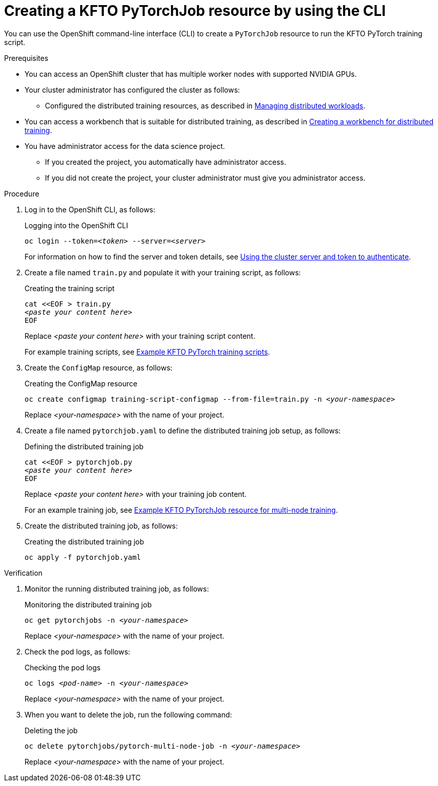 :_module-type: PROCEDURE

[id="creating-a-kfto-pytorchjob-resource-by-using-the-cli_{context}"]
= Creating a KFTO PyTorchJob resource by using the CLI

[role='_abstract']
You can use the OpenShift command-line interface (CLI) to create a `PyTorchJob` resource to run the KFTO PyTorch training script.


.Prerequisites

* You can access an OpenShift cluster that has multiple worker nodes with supported NVIDIA GPUs.

* Your cluster administrator has configured the cluster as follows:

ifdef::upstream[]
** Installed {productname-long} with the required distributed training components, as described in link:{odhdocshome}/installing-open-data-hub/#installing-the-distributed-workloads-components_install[Installing the distributed workloads components].
endif::[]
ifdef::self-managed[]
** Installed {productname-long} with the required distributed training components, as described in link:{rhoaidocshome}{default-format-url}/installing_and_uninstalling_{url-productname-short}/installing-the-distributed-workloads-components_install[Installing the distributed workloads components] (for disconnected environments, see link:{rhoaidocshome}{default-format-url}/installing_and_uninstalling_{url-productname-short}_in_a_disconnected_environment/installing-the-distributed-workloads-components_install[Installing the distributed workloads components]).
endif::[]
ifdef::cloud-service[]
** Installed {productname-long} with the required distributed training components, as described in link:{rhoaidocshome}{default-format-url}/installing_and_uninstalling_{url-productname-short}/installing-the-distributed-workloads-components_install[Installing the distributed workloads components].
endif::[]

ifdef::upstream[]
** Configured the distributed training resources, as described in link:{odhdocshome}/managing-odh/#managing_distributed_workloads[Managing distributed workloads].
endif::[]
ifndef::upstream[]
** Configured the distributed training resources, as described in link:{rhoaidocshome}{default-format-url}/managing_openshift_ai/managing-distributed-workloads_managing-rhoai[Managing distributed workloads].
endif::[]

ifndef::upstream[]
* You can access a workbench that is suitable for distributed training, as described in link:{rhoaidocshome}{default-format-url}/working_with_distributed_workloads/preparing-the-distributed-training-environment_distributed-workloads#creating-a-workbench-for-distributed-training_distributed-workloads[Creating a workbench for distributed training].
endif::[]
ifdef::upstream[]
* You can access a workbench that is suitable for distributed training, as described in link:{odhdocshome}/working-with-distributed-workloads/#creating-a-workbench-for-distributed-training_distributed-workloads[Creating a workbench for distributed training].
endif::[]

* You have administrator access for the data science project.
** If you created the project, you automatically have administrator access. 
** If you did not create the project, your cluster administrator must give you administrator access.



.Procedure
. Log in to the OpenShift CLI, as follows:
+
.Logging into the OpenShift CLI
[source,subs="+quotes"]
---- 
oc login --token=__<token>__ --server=__<server>__
----
+
ifndef::upstream[]
For information on how to find the server and token details, see link:{rhoaidocshome}{default-format-url}/working_with_distributed_workloads/using-the-cluster-server-and-token-to-authenticate_distributed-workloads[Using the cluster server and token to authenticate].
endif::[]
ifdef::upstream[]
For information on how to find the server and token details, see link:{odhdocshome}/working-with-distributed-workloads/#using-the-cluster-server-and-token-to-authenticate_distributed-workloads[Using the cluster server and token to authenticate].
endif::[]


. Create a file named `train.py` and populate it with your training script, as follows:
+
.Creating the training script
[source,subs="+quotes"]
---- 
cat <<EOF > train.py 
__<paste your content here>__
EOF
----
+
Replace __<paste your content here>__ with your training script content.
+
ifndef::upstream[]
For example training scripts, see link:{rhoaidocshome}{default-format-url}/working_with_distributed_workloads/running-kfto-based-distributed-training-workloads_distributed-workloads/using-the-kubeflow-training-operator-to-run-distributed-training-workloads_distributed-workloads#example-kfto-pytorch-training-scripts_distributed-workloads[Example KFTO PyTorch training scripts].
endif::[]
ifdef::upstream[]
For example training scripts, see link:{odhdocshome}/working-with-distributed-workloads/#example-kfto-pytorch-training-scripts_distributed-workloads[Example KFTO PyTorch training scripts].
endif::[]


. Create the `ConfigMap` resource, as follows:
+
.Creating the ConfigMap resource
[source,subs="+quotes"]
---- 
oc create configmap training-script-configmap --from-file=train.py -n __<your-namespace>__
----
+
Replace __<your-namespace>__ with the name of your project.

. Create a file named `pytorchjob.yaml` to define the distributed training job setup, as follows:
+
.Defining the distributed training job
[source,subs="+quotes"]
---- 
cat <<EOF > pytorchjob.py 
__<paste your content here>__
EOF
----
+
Replace __<paste your content here>__ with your training job content.
+
ifndef::upstream[]
For an example training job, see link:{rhoaidocshome}{default-format-url}/working_with_distributed_workloads/running-kfto-based-distributed-training-workloads_distributed-workloads/using-the-kubeflow-training-operator-to-run-distributed-training-workloads_distributed-workloads#ref-example-kfto-pytorchjob-resource-for-multi-node-training_distributed-workloads[Example KFTO PyTorchJob resource for multi-node training].
endif::[]
ifdef::upstream[]
For an example training job, see link:{odhdocshome}/working-with-distributed-workloads/#ref-example-kfto-pytorchjob-resource-for-multi-node-training_distributed-workloads[Example KFTO PyTorchJob resource for multi-node training].
endif::[]

. Create the distributed training job, as follows:
+
.Creating the distributed training job
[source,subs="+quotes"]
---- 
oc apply -f pytorchjob.yaml
----


.Verification
. Monitor the running distributed training job, as follows:
+
.Monitoring the distributed training job
[source,subs="+quotes"]
---- 
oc get pytorchjobs -n __<your-namespace>__
----
+
Replace __<your-namespace>__ with the name of your project.

. Check the pod logs, as follows:
+
.Checking the pod logs
[source,subs="+quotes"]
---- 
oc logs __<pod-name>__ -n __<your-namespace>__
----
+
Replace __<your-namespace>__ with the name of your project.

. When you want to delete the job, run the following command:
+
.Deleting the job
[source,subs="+quotes"]
---- 
oc delete pytorchjobs/pytorch-multi-node-job -n __<your-namespace>__
----
+
Replace __<your-namespace>__ with the name of your project.